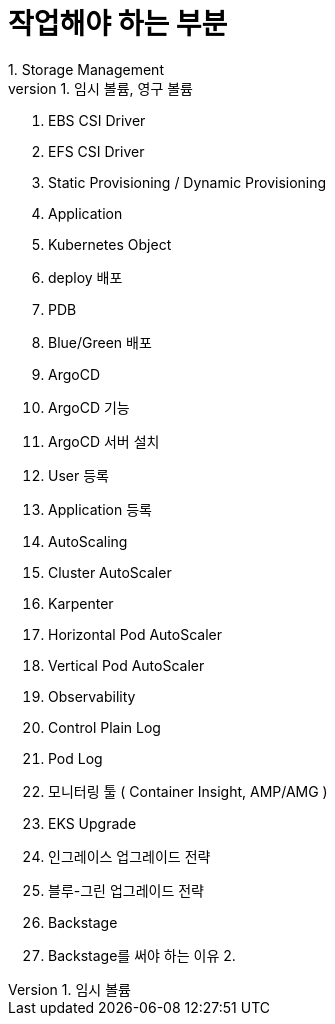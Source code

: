 # 작업해야 하는 부분
1. Storage Management
    1. 임시 볼륨, 영구 볼륨
    2. EBS CSI Driver
    3. EFS CSI Driver
    4. Static Provisioning / Dynamic Provisioning
2. Application
    1. Kubernetes Object
    2. deploy 배포
    3. PDB
    4. Blue/Green 배포
3. ArgoCD
    1. ArgoCD 기능
    2. ArgoCD 서버 설치
    3. User 등록
    4. Application 등록
4. AutoScaling
    1. Cluster AutoScaler
    2. Karpenter
    3. Horizontal Pod AutoScaler
    4. Vertical Pod AutoScaler
5. Observability
    1. Control Plain Log
    2. Pod Log
    3. 모니터링 툴 ( Container Insight, AMP/AMG )
6. EKS Upgrade
    1. 인그레이스 업그레이드 전략
    2. 블루-그린 업그레이드 전략
7. Backstage
    1. Backstage를 써야 하는 이유
    2.